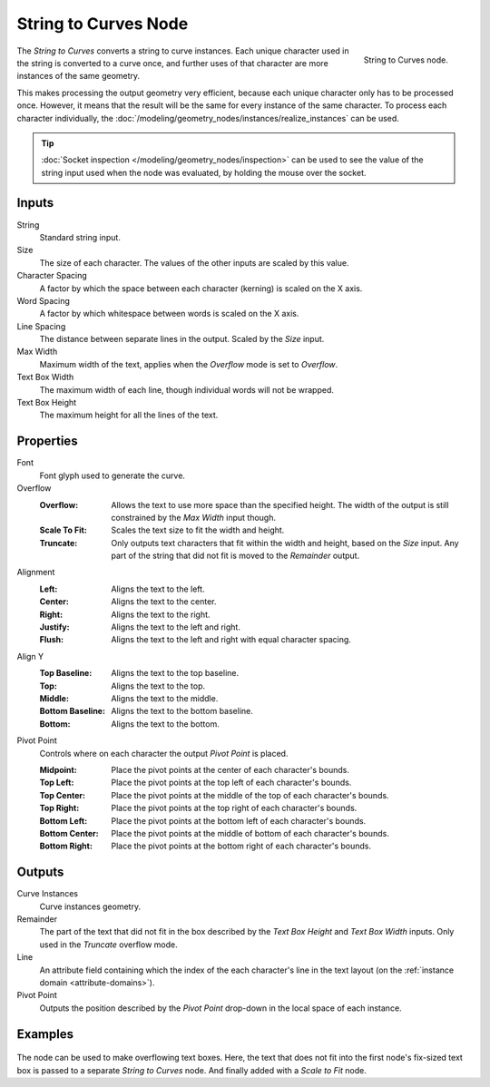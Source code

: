 .. index:: Geometry Nodes; String to Curves
.. _bpy.types.GeometryNodeStringtoCurves:

*********************
String to Curves Node
*********************

.. figure:: /images/modeling_geometry-nodes_text_string-to-curves_node.png
   :align: right

   String to Curves node.

The *String to Curves* converts a string to curve instances. Each unique character used in the string
is converted to a curve once, and further uses of that character are more instances of the same geometry.

This makes processing the output geometry very efficient, because each unique character
only has to be processed once. However, it means that the result will be the same
for every instance of the same character. To process each character individually,
the :doc:`/modeling/geometry_nodes/instances/realize_instances` can be used.

.. tip::

   :doc:`Socket inspection </modeling/geometry_nodes/inspection>` can be used to see the value
   of the string input used when the node was evaluated, by holding the mouse over the socket.


Inputs
======

String
   Standard string input.

Size
   The size of each character. The values of the other inputs are scaled by this value.

Character Spacing
   A factor by which the space between each character (kerning) is scaled on the X axis.

Word Spacing
   A factor by which whitespace between words is scaled on the X axis.

Line Spacing
   The distance between separate lines in the output. Scaled by the *Size* input.

Max Width
   Maximum width of the text, applies when the *Overflow* mode is set to *Overflow*.

Text Box Width
   The maximum width of each line, though individual words will not be wrapped.

Text Box Height
   The maximum height for all the lines of the text.


Properties
==========

Font
   Font glyph used to generate the curve.

Overflow
   :Overflow:
      Allows the text to use more space than the specified height. The width of the output is
      still constrained by the *Max Width* input though.
   :Scale To Fit:
      Scales the text size to fit the width and height.
   :Truncate:
      Only outputs text characters that fit within the width and height, based on the *Size* input.
      Any part of the string that did not fit is moved to the *Remainder* output.

Alignment
   :Left: Aligns the text to the left.
   :Center: Aligns the text to the center.
   :Right: Aligns the text to the right.
   :Justify: Aligns the text to the left and right.
   :Flush: Aligns the text to the left and right with equal character spacing.

Align Y
   :Top Baseline: Aligns the text to the top baseline.
   :Top: Aligns the text to the top.
   :Middle: Aligns the text to the middle.
   :Bottom Baseline: Aligns the text to the bottom baseline.
   :Bottom: Aligns the text to the bottom.

Pivot Point
   Controls where on each character the output *Pivot Point* is placed.

   :Midpoint: Place the pivot points at the center of each character's bounds.
   :Top Left: Place the pivot points at the top left of each character's bounds.
   :Top Center: Place the pivot points at the middle of the top of each character's bounds.
   :Top Right: Place the pivot points at the top right of each character's bounds.
   :Bottom Left: Place the pivot points at the bottom left of each character's bounds.
   :Bottom Center: Place the pivot points at the middle of bottom of each character's bounds.
   :Bottom Right: Place the pivot points at the bottom right of each character's bounds.


Outputs
=======

Curve Instances
   Curve instances geometry.

Remainder
   The part of the text that did not fit in the box described by the *Text Box Height* and
   *Text Box Width* inputs. Only used in the *Truncate* overflow mode.

Line
   An attribute field containing which the index of the each character's line in the text layout
   (on the :ref:`instance domain <attribute-domains>`).

Pivot Point
   Outputs the position described by the *Pivot Point* drop-down in the local space of each instance.


Examples
========

.. figure:: /images/modeling_geometry-nodes_text_string-to-curves_example.png
   :align: center

The node can be used to make overflowing text boxes. Here, the text that does not fit into
the first node's fix-sized text box is passed to a separate *String to Curves* node.
And finally added with a *Scale to Fit* node.
